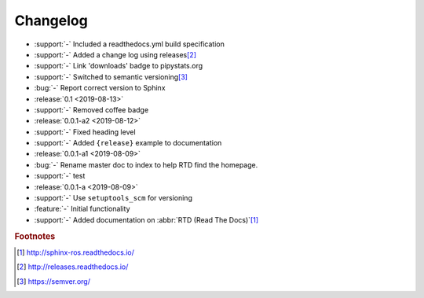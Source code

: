 #########
Changelog
#########

- :support:`-` Included a readthedocs.yml build specification
- :support:`-` Added a change log using releases\ [#rel]_
- :support:`-` Link 'downloads' badge to pipystats.org
- :support:`-` Switched to semantic versioning\ [#semvar]_
- :bug:`-` Report correct version to Sphinx
- :release:`0.1 <2019-08-13>`
- :support:`-` Removed coffee badge
- :release:`0.0.1-a2 <2019-08-12>`
- :support:`-` Fixed heading level
- :support:`-` Added ``{release}`` example to documentation
- :release:`0.0.1-a1 <2019-08-09>`
- :bug:`-` Rename master doc to index to help RTD find the homepage.
- :support:`-` test
- :release:`0.0.1-a <2019-08-09>`
- :support:`-` Use ``setuptools_scm`` for versioning
- :feature:`-` Initial functionality
- :support:`-` Added documentation on :abbr:`RTD (Read The Docs)`\ [#rtd]_




.. rubric:: Footnotes

.. [#rtd]
  http://sphinx-ros.readthedocs.io/

.. [#rel]
  http://releases.readthedocs.io/

.. [#semvar]
  https://semver.org/
